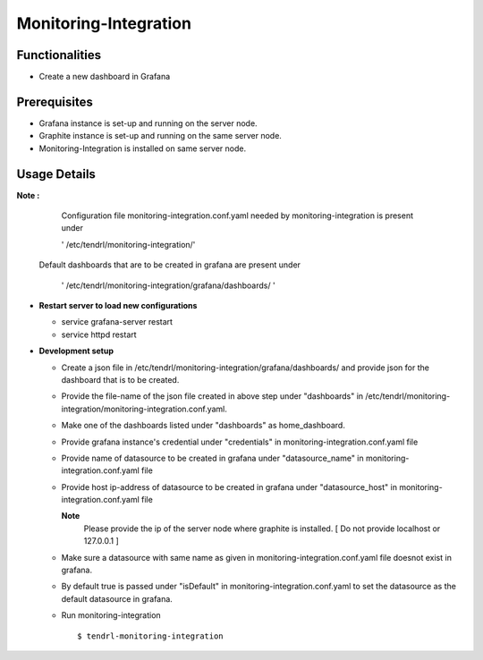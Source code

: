 

Monitoring-Integration
=======================

Functionalities
----------------

- Create a new dashboard in Grafana


Prerequisites
--------------

* Grafana instance is set-up and running on the server node.

* Graphite instance is set-up and running on the same server node.

* Monitoring-Integration is installed on same server node.


Usage Details
--------------

**Note :**

  Configuration file monitoring-integration.conf.yaml needed by monitoring-integration
  is present under
 
  ' /etc/tendrl/monitoring-integration/'
 
 Default dashboards that are to be created in grafana are present under

  ' /etc/tendrl/monitoring-integration/grafana/dashboards/ '	  

* **Restart server to load new configurations**

  * service grafana-server restart
  
  * service httpd restart


* **Development setup**

  * Create a json file in /etc/tendrl/monitoring-integration/grafana/dashboards/ and provide json
    for the dashboard that is to be created.

  * Provide the file-name of the json file created in above step under "dashboards"
    in /etc/tendrl/monitoring-integration/monitoring-integration.conf.yaml.

  * Make one of the dashboards listed under "dashboards" as home_dashboard.

  * Provide grafana instance's credential under "credentials" in monitoring-integration.conf.yaml file

  * Provide name of datasource to be created in grafana under "datasource_name" in
    monitoring-integration.conf.yaml file
    
  * Provide host ip-address of datasource to be created in grafana under "datasource_host" in
    monitoring-integration.conf.yaml file
    
    **Note**
        Please provide the ip of the server node where graphite is installed.
	[ Do not provide localhost or 127.0.0.1 ]

  * Make sure a datasource with same name as given in monitoring-integration.conf.yaml file
    doesnot exist in grafana.

  * By default true is passed under "isDefault" in monitoring-integration.conf.yaml
    to set the datasource as the default datasource in grafana.

  * Run monitoring-integration

    ::

        $ tendrl-monitoring-integration
